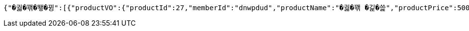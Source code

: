 [source,options="nowrap"]
----
{"�궓�꽦�뙣�뀡":[{"productVO":{"productId":27,"memberId":"dnwpdud","productName":"�궓�꽦 �긽�쓽","productPrice":500,"reviewNum":3,"productRemains":992,"productPlace":"�꽌�슱 媛뺣궓援� 遊됱��궗濡� 吏��븯 102","productState":"�뙋留ㅼ쨷","category":"�궓�꽦�뙣�뀡","imgId":125,"productDateCreated":1719354331000,"reviewAvg":3.3},"imgPath":"productThumbnail/","imgChangeName":"8a183d69-56fa-437f-bfb4-9b0f2ca1ee5b","imgUrl":"https://vop-s3-bucket.s3.ap-northeast-2.amazonaws.com/productThumbnail/8a183d69-56fa-437f-bfb4-9b0f2ca1ee5b"}],"�뒪�룷痢�/�젅��":[{"productVO":{"productId":34,"memberId":"dnwpdud","productName":"�븘�쟻","productPrice":1221,"reviewNum":0,"productRemains":1000,"productPlace":"�꽌�슱 媛뺣궓援� �룄�궛��濡�26湲� 25","productState":"�뙋留ㅼ쨷","category":"�뒪�룷痢�/�젅��","imgId":95,"productDateCreated":1719357489000,"reviewAvg":0.0},"imgPath":"productThumbnail/","imgChangeName":"7dee665f-7c95-4e96-881b-d9137713eadf","imgUrl":"https://vop-s3-bucket.s3.ap-northeast-2.amazonaws.com/productThumbnail/7dee665f-7c95-4e96-881b-d9137713eadf"}],"�옄�룞李� �슜�뭹":[{"productVO":{"productId":40,"memberId":"dnwpdud","productName":"���씠�띁2","productPrice":1001,"reviewNum":0,"productRemains":8080,"productPlace":"�꽌�슱 �끂�썝援� �룞�씪濡�215湲� 48","productState":"�뙋留ㅼ쨷","category":"�옄�룞李� �슜�뭹","imgId":107,"productDateCreated":1719358193000,"reviewAvg":0.0},"imgPath":"productThumbnail/","imgChangeName":"1bdea565-4ade-46a7-a3ae-400914fc255d","imgUrl":"https://vop-s3-bucket.s3.ap-northeast-2.amazonaws.com/productThumbnail/1bdea565-4ade-46a7-a3ae-400914fc255d"}],"臾멸뎄/�삤�뵾�뒪":[{"productVO":{"productId":42,"memberId":"dnwpdud","productName":"怨좉툒�뿰�븘","productPrice":800,"reviewNum":0,"productRemains":100,"productPlace":"�꽌�슱 ���룊援� 媛덊쁽濡�15湲� 2","productState":"�뙋留ㅼ쨷","category":"臾멸뎄/�삤�뵾�뒪","imgId":111,"productDateCreated":1719358557000,"reviewAvg":0.0},"imgPath":"productThumbnail/","imgChangeName":"1be4ff77-a562-47fe-8115-6dcca5b4650d","imgUrl":"https://vop-s3-bucket.s3.ap-northeast-2.amazonaws.com/productThumbnail/1be4ff77-a562-47fe-8115-6dcca5b4650d"}],"�궓�� 怨듭슜 �쓽瑜�":[{"productVO":{"productId":28,"memberId":"dnwpdud","productName":"�썑�뱶�떚","productPrice":300,"reviewNum":0,"productRemains":100,"productPlace":"寃쎄린 援고룷�떆 援고룷濡�785踰덇만 24","productState":"�뙋留ㅼ쨷","category":"�궓�� 怨듭슜 �쓽瑜�","imgId":83,"productDateCreated":1719354594000,"reviewAvg":0.0},"imgPath":"productThumbnail/","imgChangeName":"c725b9db-9676-4317-a376-28a6a9301da9","imgUrl":"https://vop-s3-bucket.s3.ap-northeast-2.amazonaws.com/productThumbnail/c725b9db-9676-4317-a376-28a6a9301da9"}],"�뿬�뒪/嫄닿컯�떇�뭹":[{"productVO":{"productId":43,"memberId":"dnwpdud","productName":"留앷퀬","productPrice":500,"reviewNum":0,"productRemains":499,"productPlace":"�꽌�슱 ���룊援� 媛덊쁽濡�15湲� 2","productState":"�뙋留ㅼ쨷","category":"�뿬�뒪/嫄닿컯�떇�뭹","imgId":113,"productDateCreated":1719358594000,"reviewAvg":0.0},"imgPath":"productThumbnail/","imgChangeName":"bd0528fc-375f-49b1-bfcb-03269ea686f1","imgUrl":"https://vop-s3-bucket.s3.ap-northeast-2.amazonaws.com/productThumbnail/bd0528fc-375f-49b1-bfcb-03269ea686f1"}],"�셿援�/痍⑤��":[{"productVO":{"productId":39,"memberId":"dnwpdud","productName":"�굾�떆��2","productPrice":504,"reviewNum":0,"productRemains":2321,"productPlace":"�꽌�슱 媛뺣턿援� 4.19濡� 2","productState":"�뙋留ㅼ쨷","category":"�셿援�/痍⑤��","imgId":105,"productDateCreated":1719358146000,"reviewAvg":0.0},"imgPath":"productThumbnail/","imgChangeName":"65b3cf7d-932b-4a72-b8e3-d5abebee4d6d","imgUrl":"https://vop-s3-bucket.s3.ap-northeast-2.amazonaws.com/productThumbnail/65b3cf7d-932b-4a72-b8e3-d5abebee4d6d"},{"productVO":{"productId":19,"memberId":"test1234","productName":"嫄곕턿�씠","productPrice":5000,"reviewNum":0,"productRemains":98,"productPlace":"�꽌�슱 媛뺤꽌援� �뼇泥쒕줈 537","productState":"�뙋留ㅼ쨷","category":"�셿援�/痍⑤��","imgId":56,"productDateCreated":1718905463000,"reviewAvg":0.0},"imgPath":"productThumbnail/","imgChangeName":"4f8a1f60-84a6-4a92-8f53-744b53d3f233","imgUrl":"https://vop-s3-bucket.s3.ap-northeast-2.amazonaws.com/productThumbnail/4f8a1f60-84a6-4a92-8f53-744b53d3f233"}],"諛섎젮�룞臾쇱슜�뭹":[{"productVO":{"productId":15,"memberId":"test11","productName":"�옱濡�","productPrice":1000,"reviewNum":3,"productRemains":98,"productPlace":"�슱�궛","productState":"�뙋留ㅼ쨷","category":"諛섎젮�룞臾쇱슜�뭹","imgId":43,"productDateCreated":1717087643000,"reviewAvg":3.7},"imgPath":"productThumbnail/","imgChangeName":"1352679a-739d-45b2-98f6-8db1c5ec246b","imgUrl":"https://vop-s3-bucket.s3.ap-northeast-2.amazonaws.com/productThumbnail/1352679a-739d-45b2-98f6-8db1c5ec246b"}],"異쒖궛/�쑀�븘�룞":[{"productVO":{"productId":31,"memberId":"dnwpdud","productName":"怨곗씤�삎","productPrice":1000,"reviewNum":0,"productRemains":98,"productPlace":"�꽌�슱 �넚�뙆援� 媛��씫濡�18湲� 6","productState":"�뙋留ㅼ쨷","category":"異쒖궛/�쑀�븘�룞","imgId":89,"productDateCreated":1719355619000,"reviewAvg":0.0},"imgPath":"productThumbnail/","imgChangeName":"a8bd21f0-677b-499d-a20c-773dc02c8d79","imgUrl":"https://vop-s3-bucket.s3.ap-northeast-2.amazonaws.com/productThumbnail/a8bd21f0-677b-499d-a20c-773dc02c8d79"}],"�뿬�꽦�뙣�뀡":[{"productVO":{"productId":12,"memberId":"user01","productName":"諛대뵫 �뙆�옄留�","productPrice":100,"reviewNum":1,"productRemains":99,"productPlace":"�씤泥�","productState":"�뙋留ㅼ쨷","category":"�뿬�꽦�뙣�뀡","imgId":36,"productDateCreated":1717028180000,"reviewAvg":5.0},"imgPath":"productThumbnail/","imgChangeName":"cb500cb3-5cb9-475e-90d1-ce5803f067e9","imgUrl":"https://vop-s3-bucket.s3.ap-northeast-2.amazonaws.com/productThumbnail/cb500cb3-5cb9-475e-90d1-ce5803f067e9"}],"�떇�뭹":[{"productVO":{"productId":24,"memberId":"dnwpdud2","productName":"�젅紐�","productPrice":120,"reviewNum":2,"productRemains":998,"productPlace":"�꽌�슱 �넚�뙆援� 媛��씫濡�18湲� 3","productState":"�뙋留ㅼ쨷","category":"�떇�뭹","imgId":71,"productDateCreated":1719184202000,"reviewAvg":4.5},"imgPath":"productThumbnail/","imgChangeName":"3a20fd1a-6176-4a7f-bf3c-a06214a2320f","imgUrl":"https://vop-s3-bucket.s3.ap-northeast-2.amazonaws.com/productThumbnail/3a20fd1a-6176-4a7f-bf3c-a06214a2320f"}],"�쑀�븘�룞 �뙣�뀡":[{"productVO":{"productId":46,"memberId":"dnwpdud","productName":"�쑀�븘 �샆","productPrice":5000,"reviewNum":0,"productRemains":5998,"productPlace":"�꽌�슱 媛뺣턿援� �삤�뙣�궛濡�52媛�湲� 7","productState":"�뙋留ㅼ쨷","category":"�쑀�븘�룞 �뙣�뀡","imgId":123,"productDateCreated":1719358860000,"reviewAvg":0.0},"imgPath":"productThumbnail/","imgChangeName":"65eaed3a-90ea-4910-9cdc-b2bd99862860","imgUrl":"https://vop-s3-bucket.s3.ap-northeast-2.amazonaws.com/productThumbnail/65eaed3a-90ea-4910-9cdc-b2bd99862860"}],"�솃�씤�뀒由ъ뼱":[{"productVO":{"productId":32,"memberId":"dnwpdud","productName":"�쓽�옄","productPrice":1000,"reviewNum":0,"productRemains":99,"productPlace":"�꽌�슱 媛뺣궓援� �끉�쁽濡�153湲� 17","productState":"�뙋留ㅼ쨷","category":"�솃�씤�뀒由ъ뼱","imgId":91,"productDateCreated":1719355827000,"reviewAvg":0.0},"imgPath":"productThumbnail/","imgChangeName":"1aa63805-5ed1-4e47-bd58-403599ecd62f","imgUrl":"https://vop-s3-bucket.s3.ap-northeast-2.amazonaws.com/productThumbnail/1aa63805-5ed1-4e47-bd58-403599ecd62f"}],"酉고떚":[{"productVO":{"productId":30,"memberId":"dnwpdud","productName":"�솕�옣�뭹","productPrice":80,"reviewNum":0,"productRemains":99,"productPlace":"�꽌�슱 �룞�옉援� �궓遺��닚�솚濡�265�굹湲� 3","productState":"�뙋留ㅼ쨷","category":"酉고떚","imgId":87,"productDateCreated":1719354859000,"reviewAvg":0.0},"imgPath":"productThumbnail/","imgChangeName":"b08025f2-da9c-445e-9139-168be2a4adc0","imgUrl":"https://vop-s3-bucket.s3.ap-northeast-2.amazonaws.com/productThumbnail/b08025f2-da9c-445e-9139-168be2a4adc0"}],"�깮�솢�슜�뭹":[{"productVO":{"productId":11,"memberId":"user01","productName":"�룄釉� 諛붾뵒�썙�떆","productPrice":10,"reviewNum":1,"productRemains":98,"productPlace":"�씤泥�","productState":"�뙋留ㅼ쨷","category":"�깮�솢�슜�뭹","imgId":34,"productDateCreated":1717027991000,"reviewAvg":5.0},"imgPath":"productThumbnail/","imgChangeName":"5dd48948-67d0-4a7f-a447-f6875218b499","imgUrl":"https://vop-s3-bucket.s3.ap-northeast-2.amazonaws.com/productThumbnail/5dd48948-67d0-4a7f-a447-f6875218b499"}],"二쇰갑�슜�뭹":[{"productVO":{"productId":9,"memberId":"dnwpdud","productName":"�젗媛��씫","productPrice":50,"reviewNum":6,"productRemains":94,"productPlace":"�넄�뜲�뒪�겕","productState":"�뙋留ㅼ쨷","category":"二쇰갑�슜�뭹","imgId":30,"productDateCreated":1716830362000,"reviewAvg":3.5},"imgPath":"productThumbnail/","imgChangeName":"4087dec0-13a1-4d21-9494-5804f926c7ae","imgUrl":"https://vop-s3-bucket.s3.ap-northeast-2.amazonaws.com/productThumbnail/4087dec0-13a1-4d21-9494-5804f926c7ae"}],"�룄�꽌/�쓬諛�/DVD":[{"productVO":{"productId":36,"memberId":"dnwpdud","productName":"硫댁젒 梨�","productPrice":100,"reviewNum":0,"productRemains":49,"productPlace":"�꽌�슱 ���룊援� 媛덊쁽濡�15湲� 2","productState":"�뙋留ㅼ쨷","category":"�룄�꽌/�쓬諛�/DVD","imgId":99,"productDateCreated":1719357759000,"reviewAvg":0.0},"imgPath":"productThumbnail/","imgChangeName":"c548d818-4331-45fb-b9ac-cbbf072752d5","imgUrl":"https://vop-s3-bucket.s3.ap-northeast-2.amazonaws.com/productThumbnail/c548d818-4331-45fb-b9ac-cbbf072752d5"}],"媛��쟾�뵒吏��꽭":[{"productVO":{"productId":33,"memberId":"dnwpdud","productName":"�쟾�옄�젅�씤吏�","productPrice":1000,"reviewNum":0,"productRemains":100,"productPlace":"�꽌�슱 �룞�옉援� �궓遺��닚�솚濡�265�굹湲� 3","productState":"�뙋留ㅼ쨷","category":"媛��쟾�뵒吏��꽭","imgId":93,"productDateCreated":1719356152000,"reviewAvg":0.0},"imgPath":"productThumbnail/","imgChangeName":"2d544875-2d9e-4796-aae8-3eb82bd547a9","imgUrl":"https://vop-s3-bucket.s3.ap-northeast-2.amazonaws.com/productThumbnail/2d544875-2d9e-4796-aae8-3eb82bd547a9"}]}
----